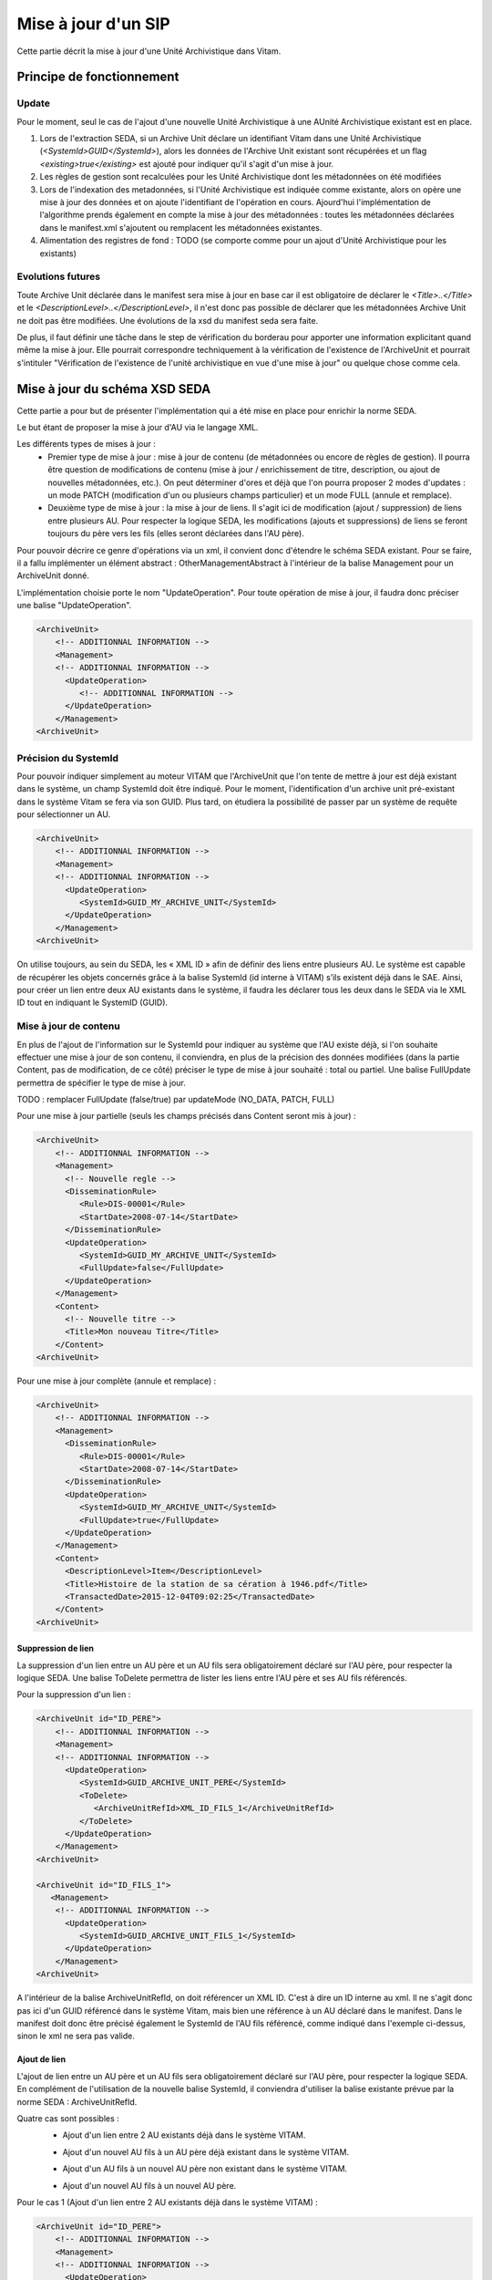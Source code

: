 Mise à jour d'un SIP
####################

Cette partie décrit la mise à jour d'une Unité Archivistique dans Vitam.


Principe de fonctionnement
==========================

Update
******

Pour le moment, seul le cas de l'ajout d'une nouvelle Unité Archivistique à une AUnité Archivistique existant est en place.

1. Lors de l'extraction SEDA, si un Archive Unit déclare un identifiant Vitam dans une Unité Archivistique (*<SystemId>GUID</SystemId>*), alors les données de l'Archive Unit existant sont récupérées et un flag *<existing>true</existing>* est ajouté pour indiquer qu'il s'agit d'un mise à jour.

2. Les règles de gestion sont recalculées pour les Unité Archivistique dont les métadonnées on été modifiées

3. Lors de l'indexation des metadonnées, si l'Unité Archivistique est indiquée comme existante, alors on opère une mise à jour des données et on ajoute l'identifiant de l'opération en cours. Ajourd'hui l'implémentation de l'algorithme prends également en compte la mise à jour des métadonnées : toutes les métadonnées déclarées dans le manifest.xml s'ajoutent ou remplacent les métadonnées existantes.

4. Alimentation des registres de fond : TODO (se comporte comme pour un ajout d'Unité Archivistique pour les existants)

Evolutions futures
******************

Toute Archive Unit déclarée dans le manifest sera mise à jour en base car il est obligatoire de déclarer le *<Title>..</Title>* et le *<DescriptionLevel>..</DescriptionLevel>*, il n'est donc pas possible de déclarer que les métadonnées Archive Unit ne doit pas être modifiées.
Une évolutions de la xsd du manifest seda sera faite.

De plus, il faut définir une tâche dans le step de vérification du borderau pour apporter une information explicitant quand même la mise à jour. Elle pourrait correspondre techniquement à la vérification de l'existence de l'ArchiveUnit et pourrait s'intituler "Vérification de l'existence de l'unité archivistique en vue d'une mise à jour" ou quelque chose comme cela.


Mise à jour du schéma XSD SEDA
==============================

Cette partie a pour but de présenter l'implémentation qui a été mise en place pour enrichir la norme SEDA.

Le but étant de proposer la mise à jour d'AU via le langage XML.

Les différents types de mises à jour :
 - Premier type de mise à jour : mise à jour de contenu (de métadonnées ou encore de règles de gestion). Il pourra être question de modifications de contenu (mise à jour / enrichissement de titre, description, ou ajout de nouvelles métadonnées, etc.). On peut déterminer d'ores et déjà que l'on pourra proposer 2 modes d'updates : un mode PATCH (modification d'un ou plusieurs champs particulier) et un mode FULL (annule et remplace).
 - Deuxième type de mise à jour : la mise à jour de liens. Il s'agit ici de modification (ajout / suppression) de liens entre plusieurs AU. Pour respecter la logique SEDA, les modifications (ajouts et suppressions) de liens se feront toujours du père vers les fils (elles seront déclarées dans l'AU père).

Pour pouvoir décrire ce genre d'opérations via un xml, il convient donc d'étendre le schéma SEDA existant. Pour se faire, il a fallu implémenter un élément abstract : OtherManagementAbstract à l'intérieur de la balise Management pour un ArchiveUnit donné.

L'implémentation choisie porte le nom "UpdateOperation". Pour toute opération de mise à jour, il faudra donc préciser une balise "UpdateOperation".

.. code-block:: xml

   <ArchiveUnit>
       <!-- ADDITIONNAL INFORMATION -->
       <Management>
       <!-- ADDITIONNAL INFORMATION -->
         <UpdateOperation>
            <!-- ADDITIONNAL INFORMATION -->
         </UpdateOperation>
       </Management>
   <ArchiveUnit>


Précision du SystemId
*********************
Pour pouvoir indiquer simplement au moteur VITAM que l'ArchiveUnit que l'on tente de mettre à jour est déjà existant dans le système, un champ SystemId doit être indiqué.
Pour le moment, l'identification d'un archive unit pré-existant dans le système Vitam se fera via son GUID. Plus tard, on étudiera la possibilité de passer par un système de requête pour sélectionner un AU.

.. code-block:: xml

   <ArchiveUnit>
       <!-- ADDITIONNAL INFORMATION -->
       <Management>
       <!-- ADDITIONNAL INFORMATION -->
         <UpdateOperation>
            <SystemId>GUID_MY_ARCHIVE_UNIT</SystemId>
         </UpdateOperation>
       </Management>
   <ArchiveUnit>

On utilise toujours, au sein du SEDA, les « XML ID » afin de définir des liens entre plusieurs AU.
Le système est capable de récupérer les objets concernés grâce à la balise SystemId (id interne à VITAM) s’ils existent déjà dans le SAE.
Ainsi, pour créer un lien entre deux AU existants dans le système, il faudra les déclarer tous les deux dans le SEDA via le XML ID tout en indiquant le SystemID (GUID).

Mise à jour de contenu
**********************
En plus de l'ajout de l'information sur le SystemId pour indiquer au système que l'AU existe déjà, si l'on souhaite effectuer une mise à jour de son contenu, il conviendra, en plus de la précision des données modifiées (dans la partie Content, pas de modification, de ce côté) préciser le type de mise à jour souhaité : total ou partiel.
Une balise FullUpdate permettra de spécifier le type de mise à jour.

TODO : remplacer FullUpdate (false/true) par updateMode (NO_DATA, PATCH, FULL)

Pour une mise à jour partielle (seuls les champs précisés dans Content seront mis à jour) :

.. code-block:: xml

   <ArchiveUnit>
       <!-- ADDITIONNAL INFORMATION -->
       <Management>
         <!-- Nouvelle regle -->
         <DisseminationRule>
            <Rule>DIS-00001</Rule>
            <StartDate>2008-07-14</StartDate>
         </DisseminationRule>
         <UpdateOperation>
            <SystemId>GUID_MY_ARCHIVE_UNIT</SystemId>
            <FullUpdate>false</FullUpdate>
         </UpdateOperation>
       </Management>
       <Content>
         <!-- Nouvelle titre -->
         <Title>Mon nouveau Titre</Title>
       </Content>
   <ArchiveUnit>

Pour une mise à jour complète (annule et remplace) :

.. code-block:: xml

   <ArchiveUnit>
       <!-- ADDITIONNAL INFORMATION -->
       <Management>
         <DisseminationRule>
            <Rule>DIS-00001</Rule>
            <StartDate>2008-07-14</StartDate>
         </DisseminationRule>
         <UpdateOperation>
            <SystemId>GUID_MY_ARCHIVE_UNIT</SystemId>
            <FullUpdate>true</FullUpdate>
         </UpdateOperation>
       </Management>
       <Content>
         <DescriptionLevel>Item</DescriptionLevel>
         <Title>Histoire de la station de sa cération à 1946.pdf</Title>
         <TransactedDate>2015-12-04T09:02:25</TransactedDate>
       </Content>
   <ArchiveUnit>

Suppression de lien
-------------------


.. image:: images/ua_remove_link.jpeg


La suppression d'un lien entre un AU père et un AU fils sera obligatoirement déclaré sur l'AU père, pour respecter la logique SEDA.
Une balise ToDelete permettra de lister les liens entre l'AU père et ses AU fils référencés.

Pour la suppression d'un lien :

.. code-block:: xml

   <ArchiveUnit id="ID_PERE">
       <!-- ADDITIONNAL INFORMATION -->
       <Management>
       <!-- ADDITIONNAL INFORMATION -->
         <UpdateOperation>
            <SystemId>GUID_ARCHIVE_UNIT_PERE</SystemId>
            <ToDelete>
               <ArchiveUnitRefId>XML_ID_FILS_1</ArchiveUnitRefId>
            </ToDelete>
         </UpdateOperation>
       </Management>
   <ArchiveUnit>

   <ArchiveUnit id="ID_FILS_1">
      <Management>
       <!-- ADDITIONNAL INFORMATION -->
         <UpdateOperation>
            <SystemId>GUID_ARCHIVE_UNIT_FILS_1</SystemId>
         </UpdateOperation>
       </Management>
   <ArchiveUnit>

A l'intérieur de la balise ArchiveUnitRefId, on doit référencer un XML ID. C'est à dire un ID interne au xml. Il ne s'agit donc pas ici d'un GUID référencé dans le système Vitam, mais bien une référence à un AU déclaré dans le manifest.
Dans le manifest doit donc être précisé également le SystemId de l'AU fils référencé, comme indiqué dans l'exemple ci-dessus, sinon le xml ne sera pas valide.

Ajout de lien
-------------

L'ajout de lien entre un AU père et un AU fils sera obligatoirement déclaré sur l'AU père, pour respecter la logique SEDA.
En complément de l'utilisation de la nouvelle balise SystemId, il conviendra d'utiliser la balise existante prévue par la norme SEDA : ArchiveUnitRefId.

Quatre cas sont possibles :
 - Ajout d'un lien entre 2 AU existants déjà dans le système VITAM.


 .. image:: images/ua_add_link.jpeg


 - Ajout d'un nouvel AU fils à un AU père déjà existant dans le système VITAM.


 .. image:: images/ua_add_child_and_link.jpeg


 - Ajout d'un AU fils à un nouvel AU père non existant dans le système VITAM.


 .. image:: images/ua_add_parent_and_link.jpeg


 - Ajout d'un nouvel AU fils à un nouvel AU père.

Pour le cas 1 (Ajout d'un lien entre 2 AU existants déjà dans le système VITAM) :

.. code-block:: xml

   <ArchiveUnit id="ID_PERE">
       <!-- ADDITIONNAL INFORMATION -->
       <Management>
       <!-- ADDITIONNAL INFORMATION -->
         <UpdateOperation>
            <SystemId>GUID_ARCHIVE_UNIT_PERE</SystemId>
         </UpdateOperation>
       </Management>
       <ArchiveUnitRefId>ID_FILS_1</ArchiveUnitRefId>
   <ArchiveUnit>

   <ArchiveUnit id="ID_FILS_1">
      <Management>
       <!-- ADDITIONNAL INFORMATION -->
         <UpdateOperation>
            <SystemId>GUID_ARCHIVE_UNIT_FILS_1</SystemId>
         </UpdateOperation>
       </Management>
   <ArchiveUnit>

Pour le cas 2 (Ajout d'un nouvel AU fils à un AU père déjà existant dans le système VITAM) :

.. code-block:: xml

   <ArchiveUnit id="ID_PERE">
       <!-- ADDITIONNAL INFORMATION -->
       <Management>
       <!-- ADDITIONNAL INFORMATION -->
         <UpdateOperation>
            <SystemId>GUID_ARCHIVE_UNIT_PERE</SystemId>
         </UpdateOperation>
       </Management>
       <ArchiveUnitRefId>ID_FILS_1_NOUVEAU</ArchiveUnitRefId>
   <ArchiveUnit>

   <ArchiveUnit id="ID_FILS_1_NOUVEAU">
      <Management>
         <!-- Information sur le management -->
      </Management>
      <Content>
         <!-- Information sur le content -->
      </Content>
   <ArchiveUnit>

Pour le cas 3 (Ajout d'un AU fils à un nouvel AU père non existant dans le système VITAM) :

.. code-block:: xml

   <ArchiveUnit id="ID_PERE">
      <Management>
         <!-- Information sur le management -->
      </Management>
      <Content>
         <!-- Information sur le management -->
      </Content>
      <ArchiveUnitRefId>ID_FILS_1_EXISTANT</ArchiveUnitRefId>
   <ArchiveUnit>
   <ArchiveUnit id="ID_FILS_1_EXISTANT">
       <!-- ADDITIONNAL INFORMATION -->
       <Management>
       <!-- ADDITIONNAL INFORMATION -->
         <UpdateOperation>
            <SystemId>GUID_ARCHIVE_UNIT_FILS_1_EXISTANT</SystemId>
         </UpdateOperation>
       </Management>
   <ArchiveUnit>

Pour le cas 4 (Ajout d'un nouvel AU fils à un nouvel AU père - cas nominal) :

.. code-block:: xml

   <ArchiveUnit id="ID_PERE">
      <Management>
         <!-- Information sur le management -->
      </Management>
      <Content>
         <!-- Information sur le management -->
      </Content>
      <ArchiveUnitRefId>ID_FILS_1_NOUVEAU</ArchiveUnitRefId>
   <ArchiveUnit>
   <ArchiveUnit id="ID_FILS_1_NOUVEAU">
      <Management>
         <!-- Information sur le management -->
      </Management>
      <Content>
         <!-- Information sur le management -->
      </Content>
   <ArchiveUnit>


Exemples de mise à jour
=======================

Vous trouverez ci-dessous des exemples d'utilisation (à adapter, bien évidemment) d'utilisation des différentes opérations d'update.

Initialisation
**************
Pour pouvoir effectuer des opérations de mise à jour, il convient d'effectuer un ingest.
Pour notre exemple, nous allons réaliser l'import d'un SIP d'origine renseignant :

- 1 ArchiveUnit XML_ID1.
- 1 ArchiveUnit XML_ID2 seul.
- 1 ArchiveUnit XML_ID_FILS1 rattaché à l'ArchiveUnit XML_ID1. Cet ArchiveUnit référençant un DataObject, déclaré dans le manifest.
- 1 ArchiveUnit XML_ID_FILS2 rattaché à l'ArchiveUnit XML_ID1.

Le SIP d'initialisation se trouvant ici : :download:'<files/SIP_INIT.zip>'
Le manifest : :download:'<files/manifest_INIT.xml>'

Mise à jour de contenu simple
*****************************
Le but ici est de mettre à jour les métadonnées de l'ArchiveUnit XML_ID1 d'origine.
Le manifest permettant de faire cette mise à jour : :download:'<files/manifest_UPDATE_CONTENT.xml>'

Ci-dessous un extrait de la syntaxe :

.. code-block:: xml

   <UpdateOperation>
         <SystemId>aeaaaaaaaaaam7mxab2kkakzn5mib7aaaaaq</SystemId>
         <FullUpdate>false</FullUpdate>
   </UpdateOperation>

*Note* : il conviendra de remplacer le contenu de la balise <SystemId> par l'identifiant interne généré lors de l'ingest original.

Après l'import du SIP contenant ce manifest (pas d'objet nécéssaire dans le SIP), les informations de l'ArchiveUnit XML_ID1 seront mises à jour.

Ajout d'un lien
***************
Le but ici est l'ajout d'un lien entre l'ArchiveUnit XML_ID2 et l'ArchiveUnit XML_ID_FILS2.
Le manifest permettant de faire cette mise à jour : :download:'<files/manifest ADD_LINK.xml>'

Ci-dessous un extrait de la syntaxe :

.. code-block:: xml

   <!-- Dans la balise Management de l'ArchiveUnit XML_ID2 -->
   <UpdateOperation>
      <SystemId>aeaaaaaaaaaam7mxab2kkakzn5micdiaaaaq</SystemId>
   </UpdateOperation>
   <!-- Puis plus loin toujours dans la balise ArchiveUnit de XML_ID2 -->
   <ArchiveUnit id="XML_ID21">
        <ArchiveUnitRefId>XML_ID_FILS2</ArchiveUnitRefId>
    </ArchiveUnit>

*Note* : il conviendra de remplacer les contenus des balises <SystemId> par les identifiants internes générés lors de l'ingest original.

Après l'import du SIP contenant ce manifest (pas d'objet nécéssaire dans le SIP), l'ArchiveUnit XML_ID2 sera un père de l'ArchiveUnit XML_ID_FILS2.

Suppression d'un lien
*********************
Le but ici est la suppression d'un lien existant entre l'ArchiveUnit XML_ID1 et l'ArchiveUnit XML_ID_FILS2.
Le manifest permettant de faire cette mise à jour : :download:'<files/manifest DELETE_LINK.xml>'

Ci-dessous un extrait de la syntaxe :

.. code-block:: xml

   <UpdateOperation>
      <SystemId>aeaaaaaaaaaam7mxab2kkakzn5mib7aaaaaq</SystemId>
      <ToDelete>
         <ArchiveUnitRefId>XML_ID_FILS2</ArchiveUnitRefId>
      </ToDelete>
   </UpdateOperation>

*Note* : il conviendra de remplacer les contenus des balises <SystemId> par les identifiants internes générés lors de l'ingest original.

Après l'import du SIP contenant ce manifest (pas d'objet nécéssaire dans le SIP), l'ArchiveUnit XML_ID1 ne sera plus un père de l'ArchiveUnit XML_ID_FILS2.

Mise à jour via les IHM
=======================

En ce qui concerne l'utilisation via les IHM minimales, ce n'est pas encore possible. Cette évolution sera dévelopée lors d'une US associée.
